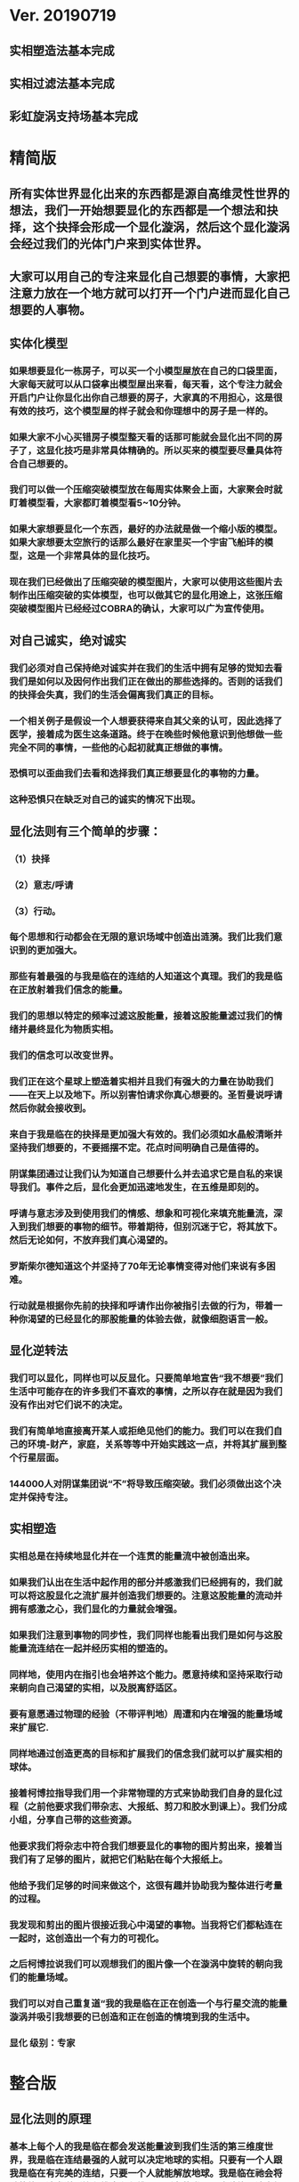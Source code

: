 * Ver. 20190719 
** 实相塑造法基本完成
** 实相过滤法基本完成
** 彩虹旋涡支持场基本完成
* 精简版
** 所有实体世界显化出来的东西都是源自高维灵性世界的想法，我们一开始想要显化的东西都是一个想法和抉择，这个抉择会形成一个显化漩涡，然后这个显化漩涡会经过我们的光体门户来到实体世界。
** 大家可以用自己的专注来显化自己想要的事情，大家把注意力放在一个地方就可以打开一个门户进而显化自己想要的人事物。
** 实体化模型
*** 如果想要显化一栋房子，可以买一个小模型屋放在自己的口袋里面，大家每天就可以从口袋拿出模型屋出来看，每天看，这个专注力就会开启门户让你显化出你自己想要的房子，大家真的不用担心，这是很有效的技巧，这个模型屋的样子就会和你理想中的房子是一样的。
*** 如果大家不小心买错房子模型整天看的话那可能就会显化出不同的房子了，这显化技巧是非常具体精确的。所以买来的模型要尽量具体符合自己想要的。
*** 我们可以做一个压缩突破模型放在每周实体聚会上面，大家聚会时就盯着模型看，大家都盯着模型看5~10分钟。
*** 如果大家想要显化一个东西，最好的办法就是做一个缩小版的模型。如果大家想要太空旅行的话那么最好在家里买一个宇宙飞船玤的模型，这是一个非常具体的显化技巧。
*** 现在我们已经做出了压缩突破的模型图片，大家可以使用这些图片去制作出压缩突破的实体模型，也可以做其它的显化用途上，这张压缩突破模型图片已经经过COBRA的确认，大家可以广为宣传使用。
** 对自己诚实，绝对诚实
*** 我们必须对自己保持绝对诚实并在我们的生活中拥有足够的觉知去看我们是如何以及因何作出我们正在做出的那些选择的。否则的话我们的抉择会失真，我们的生活会偏离我们真正的目标。
*** 一个相关例子是假设一个人想要获得来自其父亲的认可，因此选择了医学，接着成为医生这条道路。终于在晚些时候他意识到他想做一些完全不同的事情，一些他的心起初就真正想做的事情。
*** 恐惧可以歪曲我们去看和选择我们真正想要显化的事物的力量。
*** 这种恐惧只在缺乏对自己的诚实的情况下出现。
** 显化法则有三个简单的步骤：
*** （1）抉择
*** （2）意志/呼请
*** （3）行动。
*** 每个思想和行动都会在无限的意识场域中创造出涟漪。我们比我们意识到的更加强大。
*** 那些有着最强的与我是临在的连结的人知道这个真理。我们的我是临在正放射着我们信念的能量。
*** 我们的思想以特定的频率过滤这股能量，接着这股能量滤过我们的情绪并最终显化为物质实相。
*** 我们的信念可以改变世界。
*** 我们正在这个星球上塑造着实相并且我们有强大的力量在协助我们——在天上以及地下。所以别害怕请求你真心想要的。圣哲曼说呼请然后你就会接收到。
*** 来自于我是临在的抉择是更加强大有效的。我们必须如水晶般清晰并坚持我们想要的，不要摇摆不定。花点时间明确自己是值得的。
*** 阴谋集团通过让我们认为知道自己想要什么并去追求它是自私的来误导我们。事件之后，显化会更加迅速地发生，在五维是即刻的。
*** 呼请与意志涉及到使用我们的情感、想象和可视化来填充能量流，深入到我们想要的事物的细节。带着期待，但别沉迷于它，将其放下。然后无论如何，不放弃我们真心渴望的。
*** 罗斯柴尔德知道这个并坚持了70年无论事情变得对他们来说有多困难。
*** 行动就是根据你先前的抉择和呼请作出你被指引去做的行为，带着一种你渴望的已经显化的那股能量的体验去做，就像细胞语言一般。
** 显化逆转法
*** 我们可以显化，同样也可以反显化。只要简单地宣告“我不想要”我们生活中可能存在的许多我们不喜欢的事情，之所以存在就是因为我们没有作出对它们说不的决定。
*** 我们有简单地直接离开某人或拒绝见他们的能力。我们可以在我们自己的环境-财产，家庭，关系等等中开始实践这一点，并将其扩展到整个行星层面。
*** 144000人对阴谋集团说“不”将导致压缩突破。我们必须做出这个决定并保持专注。
** 实相塑造
*** 实相总是在持续地显化并在一个连贯的能量流中被创造出来。
*** 如果我们认出在生活中起作用的部分并感激我们已经拥有的，我们就可以将这股显化之流扩展并创造我们想要的。注意这股能量的流动并拥有感激之心，我们显化的力量就会增强。
*** 如果我们注意到事物的同步性，我们同样也能看出我们是如何与这股能量流连结在一起并经历实相的塑造的。
*** 同样地，使用内在指引也会培养这个能力。愿意持续和坚持采取行动来朝向自己渴望的实相，以及脱离舒适区。
*** 要有意愿通过物理的经验（不带评判地）周遭和内在增强的能量场域来扩展它.
*** 同样地通过创造更高的目标和扩展我们的信念我们就可以扩展实相的球体。
*** 接着柯博拉指导我们用一个非常物理的方式来协助我们自身的显化过程（之前他要求我们带杂志、大报纸、剪刀和胶水到课上）。我们分成小组，分享自己带的这些资源。
*** 他要求我们将杂志中符合我们想要显化的事物的图片剪出来，接着当我们有了足够的图片，就把它们粘贴在每个大报纸上。
*** 他给予我们足够的时间来做这个，这很有趣并协助我为整体进行考量的过程。
*** 我发现和剪出的图片很接近我心中渴望的事物。当我将它们都粘连在一起时，这创造出一个有力的可视化。
*** 之后柯博拉说我们可以观想我们的图片像一个在漩涡中旋转的朝向我们的能量场域。
*** 我们可以对自己重复道“我的我是临在正在创造一个与行星交流的能量漩涡并吸引我想要的已创造和正在创造的情境到我的生活中。
*** 显化 级别：专家
* 整合版
** 显化法则的原理
*** 基本上每个人的我是临在都会发送能量波到我们生活的第三维度世界，我是临在连结最强的人就可以决定地球的实相。只要有一个人跟我是临在有完美的连结，只要一个人就能解放地球。我是临在祂会将祂的能量波发送到第七维度和七维以下所有的世界，这种能量波会经过很多层的过滤来到我们的现实世界。
*** 简单说一下。我是临在会发送自己的能量波，接著我们的心智层和情绪层会把我是临在的能量波转换成一种频率，接著往下降到情绪体，接著来自情绪体的能量再次沉降进来来到我们的现实生活。我们生活周遭就像是一层层能量过滤的结果。这就是我是临在显化实相的方法。现在说些细节。
*** 每个人是无极限的，人是无极限的。宇宙中并没有什麽是自然法则规范让我们不能显化的东西，你可以显化任何的东西。科学家都说这个不可能、那个不可能，他们说自由能源不可能，他们说光速应该是宇宙最快的速度。这是因为科学家的知识和眼界被阴谋集团打压，阴谋集团用负面科技打压人类的眼界，他们想塑造一个到处都有限制和控制的世界，阴谋集团他们本身就了解显化法则，这就是他们为何如此成功地控制这个世界，
*** 我会简单的说明向大家说明显化法则。身体有肉体、情绪体、心智体，有办法让肉体、心智体、情绪体统合到一致频率，我们就一定会成功。
*** 如果精通显化法则跟显化过程，那就可以重新掌握自己的人生，就可以自由的选择人生中想要认识的人事物以及影响到地球的局势。
*** 与会者显化法则经历分享:
**** 与会者:
***** 去年我参加会议完想著如何使用显化法则，我和一位有帕金森氏症的人合作，他说他身上有重要的使命，去年九月他下定决心说，他要治疗好他的帕金森综合症。我记得COBRA说显化法则失败原因是因为我们太早放弃了，因为我们看不到未来的结果。就在九月份，他下定决心的那一刻，他的朋友打电话联络到我，他开始讲到地球解放之类的事情。
***** 今年一月我就邀请这位帕金森氏症的朋友，邀到我的地方接受疗癒，他之后就觉得身体好多了。
***** 今年四月在我们装了超光速粒子舱，他发出抉择时当时我们还没订超光速粒子舱，在今年四月他躺完之后身体有很大的改变。我就知道改变是从你下定决心那一刻开始的，虽然看不到未来，但当你下定决心时命运巨轮就开始转动了。
**** 与会者:
***** 对于显化法则我非常有体会了，我显化大大小小无数次了。我的家人，我在2016年觉醒后非常…，我家裡人对我有影响，我担心他们让我有担忧让我没办法很好做我的使命，当时跟光明势力求助，我听冥想时……事情，1..2个月后出现一位我不认识的人，帮我解决我家人问题，我现在对我家人没有后顾之忧了，所以抵抗运动招募我的话我随时都可以走。
***** 第一次听到如意宝珠时，我就非常有感觉，我自己花了些钱买如意宝珠。我的工作在大陆各地出差，我就到处埋宝珠，我的薪水是固定的，不会有额外的收入，但是我花出去的钱很容易就回来了。
***** 最重要的是我用了显化法则才来到这裡，因为扬升会议是5/12~5/13号，我的工作在三月就安排一场工作会议在5/11~5/13号，也因此我就没办法参加会议，但当时我想参加5/16号的聚会，所以我就冥想祈请让我来到台湾，然后在……号我收到通知我的工作取消了，所以我就提前来到了台湾。显化法则非常好，只要专注意念就一定会显化很快。
*** 要知道现在这个实体世界实相并不是固定不变的，我们现在实体世界看到的实相不过是能量世界发生的过程总和。地球上看到的每个人事物，都是在过去大家所有抉择的总和。
*** 现在会议场地一开始就是处于建筑师裡面的想法，一开始在设计师和建筑师脑袋裡构建出来，接著这个房子的高度跟法规都是所有人共同决定创造出来的。当这群人有最强大的愿景跟显化意念的时候，他就可以显化出他想要的事物。如果你意念比老闆强，原本的工作就可以推掉然后来这场会议。
*** 如果你想要做的事情符合圣光也符合光明势力的旨意的话那这种结果会更容易显化。我们每个想法跟意念都会在时空连续体裡产生涟漪，所以是意念塑造实相。
*** 现在要讲显化法则。现在市面上写著很多显化法则(吸引力法则)的书，但这些书是不完整的内容，所以很多人会觉得练习显化法则很挫折好像也没什麽用，因为外面坊间教导的并不完整，现在我要跟大家讲述完整的显化法则。
** 第一步：就是抉择
*** 抉择第一步是要很清楚知道自己要什麽东西
*** 所有显化事物的法则就是依循三个步骤，我会很细节的跟大家说，做些实际的练习，所以第一步是抉择，人们很容易脑袋一团乱，有著各种愿望和想法及专案想要完成。
*** 有时会听从父母的抉择去做他们想要我们做的事情以及想要我们唸的学校，之后会发现都不是我们自己真正想要的。人心很容易因为各种期望和愿望而被迷惑，所以显化法则第一步要很清楚知道自己要的是什麽，如果完全不知道自己想要的是什麽，那麽显化出来的只是一团迷惑。
*** 每天花5分钟去了解自己想要显化什麽，每天花5分钟就可以避免自己浪费人生。只要很清楚自己人生目标就能知道对于自己来说什麽才是最重要的。阴谋集团他们做的事情让我们内心天人交战，让我们不知道要做什麽，所以阴谋集团一直想让我们处于迷惘状态。
*** 有时要让自己独处，让自己能够思考我这一生想要什麽。很多心智编程会阻止人们了解自己人生的真正目标。我说一些让大家了解一下。
*** 有些心智编程会影响显化能力。第一个是了解自己人生想要什麽是很自私的想法。如果为自己追求某种东西是很不灵性的行为，有很多洗脑教条都是这样跟你讲的。我会说:你的人生想法期望和启发是来自我是临在对你呼喊的缩影。
*** 好比说现在有很强烈的指引告诉你想去南极洲，那可能是我是临在告诉你想去南极洲。这些想法背后是有原因的。如果了解显化法则的作法那就真的有办法去到南极洲，抉择就是关键。
*** 抉择并不是只要5分钟就会变的东西，显化法则要成功，前提是抉择要一直不变，只要大家很清楚自己的抉择，基本上是不会变的，可能会有些变化，但重要的大方向是不会改变的，因为你真的很清楚你要什麽，你的抉择就是反应我是临在对你的诉求。
*** 很重要的是坚持再坚持绝对不要放弃，不管是遇到了什麽阻碍，不管别人怎麽说，永远永远不要放弃。
*** 很多人会抱怨显化法则不成功是因为他们一下子就放弃了，他们可能距离成功就只有临门一脚，但却在成功前就放弃了。显化法则不光是要显化出金钱而是要显化出我是临在的神圣意志。金钱只是一个工具，而我们要用这个工具(金钱)在这世界显化出我是临在的神圣意志。
*** 参宿七的黑暗势力在5,000年前引进了金钱奴役制度到地球上，但我们还是可以将金钱转换成神圣工具完成理想的崇高目标，我们仍然可以用金钱显化我是临在的神圣意志。
*** 你的抉择就反应出来自我是临在的意志，当你完全理解自己的时候。其实认识自我很简单并不複杂，我们不要自欺欺人不要骗自己，对自己完全的诚实，如果真的很讨厌一个人就让自己承认自己讨厌那个人，这样你才有办法转换这个恨意。如果不承认自己的想法，这些情绪就会一直堆积在那边。
*** 有些人会做些错误的抉择隐藏一些事物，或者操弄某些事物或做些很奇怪的事情。有些人所做的抉择是为了得到父亲/母亲的认同，有些人并不想去唸医学院，他们只想为了得到父亲/母亲的认同而去唸了医学院，他们浪费了五年的时间学医，他可能会变成很厉害的医师，有著精湛的医术，但那个时候他就像行尸走肉一样每天工作8小时，当初只是为了完成父亲/母亲的期望。
*** 他如果懂得显化法则，他其实可以告诉自己真正的想法来得到父亲的认同，那该怎麽做?其实他会发现只需要跟父亲花几个月时间沟通他就会认同我了，这样他就可以改行去做艺术家。
*** 这是一个来自我是临在的正确抉择和其它错误愿望之间的差别，大家只要对自己诚实的话就会知道我再说什麽了。这个案例够清楚真实了。
*** 有时对自己不诚实的人会很恐惧，恐惧只会在你对自己不诚实的时候变得强大，只要很了解自己是谁就不会恐惧。阴谋集团没有能力控制你，只要对自己诚实了解自己是谁，阴谋集团就不能威胁你也不能恐吓你，因为你的我是临在凌驾所有一切。所以只要你的意志够清楚强大，将是宇宙中最强大的力量。因为你的意志显化了我是临在的神圣意志，祂会自行显化。
*** 这时候意志就反应出我是临在的神圣意志。
*** 第一步:你不会放弃，你很清楚了解自己的抉择就会反应出我是临在的神圣意志。
*** 关于第一步的抉择还要说些事情，关于抉择的事情刚刚忘了说了，抉择要尽可能的精确明确，抉择要很具体。有些人可能只想要新车，抉择要更具体一点，什麽样的具体呢?如果我要一台车，我会说:我要一台全新的捷豹跑车。车上要有GPS导航、涡轮增压还附加所有顶级配备。
*** 有些人说:我想要第一次接触、我想跟星际兄弟姊妹见面。那麽我应该要具体一点。好比说:我要昴宿星人在我家的后院降落。他们会跟我见面；邀约我进入飞船畅谈10分钟。抉择越具体、目标越明确，就不会有些模糊不清的问题。
*** 只要抓到各种精确细节就放到自己情绪和观想画面裡，不过有时会有些变化，有些细节好比那台捷豹可能是从金属色或变白色，这只是小细节还好。如果真的完全精通显化法则，可以显化到每个目标的细节。精准的程度会让人吓一下。惊叹:这根本就是我想要的东西。
*** 有了明确的画面就可以关注在那个画面，但不要变成迷恋和痴迷了。一旦很清楚显化法则，目标一定会实现。但人生一样要往前迈进，不是说要说服自己，祈请是显化法则的一部份，所以就一直的观想成天在观想，不是说这是显化法则的一部份就踟蹰不前。只要很清楚是显化的一部份，显化法则就一定会成功。把抉择愿望先放心裡然后过好每一天，
*** 抉择是我们意志我是临在的反射缩影，抉择代表我们想要显化还有我们想要创造的东西。
*** 抉择是一个基于我们自由意志我是临在的一个行动，当大家很清楚明确自己想要什麽的时候，你的抉择才会明确。一个人有时会心猿意马，决策过程当中，就是要整合不同面向的自我，将所有的面向整合为一。每个人都受到特定的编程，我们都受到编程认为我们需要或者想要什麽东西，但这些编程下的想法不代表是我们真正想要的东西。
*** 我们讲些例子:
*** 举例来说有些人本身有艺术方面的才能，觉得我未来应该要去作画。但问题来了，他的家族中祖父都是医生，所以他爸爸希望他儿子去当医生，所以当你住在这个家庭裡面，这个原本可能当艺术家的人最后却当了医生，很多人都希望子承父业，所以艺术家也会被迫去当医生，可是这个人想去当艺术家。
*** 最后你可能会去服从你父亲的建议然后去学医，可能这个人会认为这是他自己的决定，但是他内在有个声音认为这不太对劲。你可能会显化这个抉择然后你决定学医最后你变成了医生，但你不会有快乐的生活，因为这不是基于你自由意志的选择。
*** 所以自由意志的意义在于你知道你真正想要什麽，然后付出行动。你的自由意志有时是和这个社会不一致的，这就看你去如何抉择了。
*** 第一阶段攸关我们的抉择，这时可以选择随波逐流跟著控制编程走，或者基于自由意志听从高我的指引抉择，这是每一天我们要做抉择之前先做的选择。
*** 基本上这个社会的设置就是要让我们不去听从自由意志，这世界上有很多种规范来限制人类的行为和想法，怎麽穿、怎麽喝、怎麽吃，如果打破这些规则，社会大众就会对你有强烈反应，这是非常巧妙的控制，变成人们会互相控制、互相约束。
*** 所以控制矩阵不光是一小搓阴谋控制一大票人，控制矩阵也是人与人之间的互相控制。从某个层面来讲，我们这300多人之间就在互相制约著，是否符合社会的规范。我知道这个控制矩阵的结构，我可以在15秒内说一句话惹毛大家，我知道这个控制编程是如何运作的，但是我不会去这麽做。每个人都在检查身边的人是否符合这些规范，控制矩阵会让大家监视彼此，这是控制矩阵的基本结构。
*** 如果想要使用显化法则，我们首先要使用自己的自由意志，好比你一开始想要成为艺术家而不是医生，那就开始学艺术，因为学习艺术是你自由意志的缩影，让你可以过更快乐的人生。
*** 这社会其中一个控制编程就是让你认为当艺术家会饿死并且不会成功，但事实上艺术是没有限制的，现在很多艺术家日进斗金赚数十亿，因为这些艺术家他们相信这个世界是无限的，没有限制的。
*** 他们知道自由意志会打开一个无限丰盛的门户，不管这个抉择是大是小，这个抉择都是通用的。事实上显化1块钱跟显化10亿美元都是同一个原理，显化事件跟显化一杯咖啡也是同一个原理。差别在于时间，越複杂的计划越需要时间去显化。
*** 如果大家想了解自己的自由意志做出选择，一定要先对自己诚实，所以要诚实的问自己我这一生到底要什麽，所以显化法则第一步就是有明确的抉择。当你对自己100%诚实，完全不在意社会对我们的眼光看法，所谓的小我的就会消散，因为小我这东西只不过是让人们服从社会规范的概念而已。
*** 当大家对于自己完全真诚，完全了解自己真心想要什麽的时候，你的抉择和行动都会跟你的高我是一致的。执政官有非常强大的控制编程，这些控制编程让人们觉得你的想法和慾望是自私的，这是一个非常强大的控制机制，也是非常强大的控制编程。
*** 每个人的愿望跟期望甚至是慾望都是我们人生的指南，这些可以让我们更了解自己，其实我们人生中最梦幻的事情都与我们最崇高的使命是一致的，对于我们的慾望和期望，这些东西可以帮我们引导到最理想的生活。
*** 我们的期望和慾望可能跟我们周遭的大环境跟社会不太相符。这些想法和我们的慾望也代表我们有办法在控制矩阵打开一道裂缝，那个时候也代表我们可以实践自己的使命，所以显化法则第一个步骤是要先有明确的抉择。
*** 我刚刚说过，显化法则其中的最主要一个问题就是有些人太早就放弃了，实体世界并不是一个能量很流动的世界，算是一个有点僵化的世界，这就是为什麽显化要花一段时间的原因，显化法则不是一瞬间就能发生的事情，需要一些时间来显化。
*** 所以我们需要不断的反覆使用显化法则直到我们想要的东西显化的那一天。如果我们现在需要一杯咖啡只需要五分钟，显化一间新房子可能要花五年，显化出事件可能要十年，这些显化都需要花些时间来完成。
*** 如果想要显化一间新房子，但在显化过程的第三年就放弃了，那这样就是在浪费时间，如果你的显化坚持了五年，那麽你就可以换到你想要的新房子了。所以关键就是绝对绝对不要放弃，坚持再坚持。
*** 当你完全跟你的自由意志以及高我灵魂合一的时候，你等于是在改变地球控制矩阵的结构。我们是被选上的一群人，我们这群人要把新的实相带入这个地表世界，所以我们的显化过程也等于正在改变整个地球社会。
*** 我来说一个显化的例子。18世纪时罗斯柴尔德家族决定在地球创建新世界秩序，罗斯柴尔德知道这项计划必须要花200年的时间，罗斯柴尔德知道他们没办法活到计划实现的那一天，可是他们决定要用这一生实现这个计划甚至把这些计划传承给他们的儿子跟孙子。我们现在的金融系统是罗斯柴尔德家族花费250年精心打造的结果，如果我们想要创造新的金融体系就要跟罗斯柴尔德一样的投入和用心。
*** 我们不需要花250年，这一次我们可能花比较少时间，大家愿不愿意花5~10年，我们不会花费250年，我们会让它更快显化，我们不需要花费那麽多时间，你准备好用1年、5年或者20年的努力来显化它吗，是还是不是？
*** 我们的计划一定会比他们成功，我们的计划是跟神圣计划相关的，我们想要的是全世界所有人的丰盛，而不只是一小群权贵人士的丰盛。有一个非常强大的光明势力在支持我们的计划。
*** 在光之工作者的圈子裡面，要实现显化问题是人与人之间的关係。光之工作者之间经常发生衝突，光之工作者之间的衝突阻碍了正面的人际关係显化，这也是我们建立新社会的主要障碍。所以我会在今天下午讲述关于新人际关係的事情。
*** 所以显化法则就是一直重複刚刚我所说的三个显化步骤，如果大家重複使用这个显化法则的话一定会显化出来，使用这个显化法则没有限制，大家越是相信，显化成功的可能性就越大。大家不要限制自己能显化的东西，因为任何事情都是只要花时间就一定会显化。
** 第二步：就是祈请，祈请的意思就是用情绪吸引帮助显化的各种人事物。
*** 所以一旦有明确的意志就会和我是临在建立清楚的能量管道，接著就可以用情绪加速催化这股能量流，可以用观想或假装看到了要显化的目标了。也可以用情绪呼请光明势力帮助自己想显化的事物，可以呼请天使、可以呼请龙族、可以呼请抵抗运动，只要愿意呼请他们，他们就会帮忙。
*** 祈请意思就是使用我们情绪的力量，将我们想要的东西下定决心吸引到我们身边。首先要有抉择，我们要用所有热心渴望来吸引我们的抉择、我们想要的东西。我们这股强大的情绪会在身边形成强大的漩涡场，这股漩涡能量场可以把我们下决心想要的东西引到我们身边。
*** 祈请也代表可以呼请光明势力帮助我们显化，我们可以用祈请、用祷告、也可以用冥想或者观想，也可以呼请光明势力、呼请天使、呼请扬升大师们来帮助我们的显化。
*** 如果大家希望自己的显化过程更快更轻鬆的话就可以呼请圣哲曼的临在，他会支持我们的显化。
** 第三步：就是具体行动
*** 第三步:就是具体的行动。如果不拿出具体的行动，那麽什麽事情也不会发生。你可以下定一千个抉择每天祈请，但不拿出具体行动什麽也不会发生。大家应该做的是订定一个目标，朝那目标前进。
*** 好几千个网友每天看我部落格说事件还没发生，但他们什麽也没做。每天都在等金融重置，然后说他们在金融重置之后要盖一千台超光速粒子舱。如果只是些空谈没有具体行动这样什麽也不会发生。
*** 虽然金融重置还没发生，但这也是我们显化的目标之一。如果只是痴心妄想什麽都不做那就什麽也不会发生。具体行动不是说要做很辛苦的事情或勉强自己，而是顺应内在的指引；做自己该做的事情。就像是顺著指引去南极洲。所以如果要去南极洲，我应该要订机票然后打包行李或找人帮你打包行李，不一定要自己很费力的打包行李。
*** 如果目标比较大的话，好比买新房子，你可以先上网找房子。就算现在没有钱，就是要把能量场印刻在你想要的房子上面。只要你有办法得到那个体验，那个体验会印刻在DNA裡面，能量场就会整合这个体验，接著你就会陆续换房子，换到第二间、第三间，接著会把这个体验整合到内在能量场，接著就能陆续换房子换到自己理想的房子。
*** 好比说大家想要第一次接触。大家可以先去51区了解当时的场景，或可能需要去罗斯威尔待上几天。可能光看书还不够，需要现场更实际的体验。亲身体验就一个具体行动的案例。真的不需要害怕，一定要去做。
*** 很多人来自世界各地，从世界各地来到台北参加这场会议。来到这裡就是一种具体的行动，每个人都不辞辛劳来到这裡，回过头来看好像也没多难，也不是多艰钜的挑战，每个人都来到了会议现场，恭喜大家。
*** 具体行动不代表我们要拚死拚活的努力工作，我说的具体行动是一个投入热情而且按部就班的行动，只要用正确方法来做的话，具体行动上可以非常轻鬆和顺利。
*** 如果大家一直重複使用这三个显化法则三步骤，大家把显化法则当电脑程式一样按步就班反覆使用的话，我向大家保证你绝对可以显化你想要的东西。
** 显化法则关键就是不断的重複三个步骤:抉择、祈请、行动。
*** 接著好比说要一个新房子。我得决定买一个新房子，然后上网找房子把房子模样刻印在脑海裡。然后拿出具体行动；找到新工作有更好的收入。接著就是祈请光明势力来帮助自己，接著问朋友有没有适合的房子，就这样不断地重複一直重複最后换到自己理想的房子。
*** 显化法则为什麽失败?是因为太早放弃了所以失败，显化法则没办法马上实现是因为我们住在稠密的实相，所以需要时间显化。如果显化一个午餐可能要花5~10分钟，如果做一个可以用的自由能源机器可能要花5~10年，如果在三年研发期间都放弃了那就不会做出自由能源机器。如果要显化新房子，常理来看可能要花10~20年。
*** 就算懂得显化法则想要一个房子也要3、5年的时间，如果第三年就放弃了那麽一切都白费了，如果你看过很多房子但没去买，那就白做了。
** 实相塑造法
*** 有意识的专注在自己显化的事物上。专注包括看、想、听、触摸等。
*** 精确地专注可以精确地显化。
*** 可以专注在实物，也可以专注在模型。
*** 关注、感激并拓展生活中对自己有用的东西或东西有用的部分。
*** 专注在更好的人事物上面。
*** 听从内在的指引，走出舒适圈，花时间拓展眼界，才有更好的目标可以显化。
*** 克服恐惧，对干扰事物进行实相过滤法。
*** 使用实相塑造法，可以同时显化多个目标。
** 彩虹漩涡支持场
*** 我是临在会形成一个可以扩及整个地球的漩涡支持场。这个漩涡支持场可以吸引所有你要抉择要显化的人事物。
*** 在纸板上面描绘代表完美的人生的画面。可以画画把你要的完美人生画在上面，也可以把杂志上代表完美人生的照片剪下来贴上去。把觉得漂亮美好的图都剪下来，我们要用这个心灵地图和漩涡加持场加速显化你的完美人生。
*** 冥想、观想或者睁眼想象，身边有个水平的彩虹漩涡。彩虹漩涡将你心灵地图上面的人事物吸进你的生活；吸进你的身体。彩虹漩涡的旋转方向没关係，逆时针或者顺时针都可以，将心灵地图上面的人事物吸引到你的生活裡面。
** 实相过滤法
*** 显化逆转法就是一个抉择：不论在任何场合，你再也不会接受某一类人事物出现在你的人生中。
*** 强调“拒绝”，而不是专注在需要被否定的事物上。
*** 显化逆转法也需要点时间，对每一个错误的人事物说”不”和”拒绝”都是一小步的胜利。
*** 可以逆转过去显化的东西。先从小事情开始逆转，生活周遭的环境开始过滤我们想要发生的实相。
** 开放提问:
*** 与会者：我们要如何用这个方法显化事件?
*** COBRA：用这个方法显化事件时，要说感谢已经发生的事情，用这些基础往事件迈进。好比说大揭露还没发生，我们感谢现在已经有的努力，感谢已经发生的委婉揭露，让我们朝大揭露迈进。
*** 现在网路上出现了部份小揭露的文章，虽然不是阴谋集团全部被逮捕但已经有些被逮捕了，虽然新金融系统还没上线但我们朝这个方向迈进了，上海黄金交易所是一个例子，中国有自己的交易平台。只要知道这些进展就可以有意识朝更好的方向发展。
*** 与会者：有关于佈施福报和显化法则的关係，我们常说要有佈施，才能够有福报让自己生活更好?
*** COBRA：如果是把自己能量投注在地球解放事物上对自己也会有帮助的。如果正确的佈施就会把自己能量流分在有意义的地方上面。
*** 与会者：感恩是不是实相塑造法的一部份?
*** COBRA：感谢是有意识的了解现况知道现在的情形，但不是像新时代运动一样感谢负面的人事物。我们要感谢宇宙中显化给我们的恩典和人事物，但请不要感谢负面的人事物。
*** 与会者：假设事件后有物质产生舱要显化什麽物质都有，我们是不是还要感谢，用实相塑造法来显化自己想要的东西?
*** COBRA：物质产生舱和塑造法原理很像的，可以透过一步一步进阶。
*** 与会者：我是临在是在哪个维度时空?
*** COBRA：我是临在无所不在，我是临在是超越所有维度的存在并不侷限在特定维度，我是临在和神圣本源是连接的。
*** 与会者：刚刚提到统合能量场加速显化，那探测术是不是也可以加速显化?
*** COBRA：没有。现在说的是自然法则而不是一种操纵能量的技术。
*** 与会者：我知道很多人都在想办法显化金融重置，那为什麽都还没发生?
*** COBRA：很多人在显化重置但都是在做白日梦，都在痴心幻想完全没有具体的行动。有些是基于错误抉择错误决定才想让重置发生，好比说有些人是想去买伊拉克第纳尔、辛巴威币想趁金融重置后套利赚大钱。
*** 新金融系统不光是调整货币汇率，新金融系统是要全新打造全新的系统，很多人想要金融重置的都在做白日梦，就算有具体行动正在进行金融重置的人也需要花些时间，罗斯柴尔德花了250年打造现在的金融系统，我们想花10年左右做新金融系统，我们不需要花250年，我们过去花了10年，现在再花些时间就能看到成果了。
*** 与会者：我们认为成功必须经过努力和受苦这个信念对显化是否有牴触或者不正确的?
*** COBRA：受苦或牺牲才得到成功的概念是执政官创造的编程，他们就是要製造更多的苦难，所以他们就创造一个信仰系统说受苦受难是一种美德，显化和受苦受折磨一点关係都没有，那些事情没有任何崇高的目的。
*** 拜託不要再说地球是学校了，也不要花钱当卡奴。如果地球真是所学校，那麽有谁会想来这裡唸??
*** 与会者：我可不可以透过设定心智让我自己随时和我是临在合一而不透过冥想?
*** COBRA：最好不要靠设定，用简单的冥想和我是临在连结。
*** 与会者：关于中国金融系统。如果不在矩阵裡生活不去贷款当奴隶不给自己更多经济压力，显化是否会更快一些，如果不去因为买房子而贷款去做更多有助于光的事情。
*** COBRA：是的，非常好。
*** 与会者：我最近透过显化法则显化出我的目标，但这个目标引起家人不谅解，该怎麽办?
*** COBRA：我忘了解释这个。我要说你的自由意志就是你的自由意志。不是每个人会同意你的自由意志，你可以决定什麽对你比较重要，很多人不认同我在做的事情，但我来自我是临在崇高目标对我来说比较重要。你的家人不认同你显化的东西但那就是你真正想要的。如果你家人真的爱你，那麽总有一天他会谅解你。如果他们不爱你，他们就根本不会在乎。你的人生自己好好过。
*** 与会者：直觉算不算是一种内在指引?
*** COBRA：是。不一定全部是。真正的直觉就是。
*** 与会者：罗斯柴尔德他们跟我是临在连结应该很弱怎麽还可以显化这麽多东西?
*** COBRA：答案会让你吓一跳，罗斯柴尔德跟他们我是临在的连结也很强。他们是非常进化的一群人，他们跟内在有非常强的连结但他们的意识被植入物扭曲的非常严重。他们对世界的认知变得非常扭曲。罗斯柴尔德家族能使用内在指引，但会使用在做坏的事情，有些人精神力非常强，但却会用自由意志做些坏事，这种问题在地球上特别严重，因为主要异常就聚集在地球。
*** 罗斯柴尔德非常了解显化法则，问题是他们误用这些知识。我们自由意志比较强而且我们方向是正确的，这就是为什麽我们不需要再花250年显化一个新的金融系统。
*** 与会者：去医院做志工算不算是一种内在指引?
*** COBRA：当志工得到启发那对你是好的，如果去那当志工获得启发就是自己的内在指引，那就是好的。
*** 与会者：我自己用显化法则想要同时显化六个东西会不会有影响，显化力量会不会变弱?
*** COBRA：你要同时显化多少都可以，没有影响。我个人目前在显化四百个专案。
*** 与会者：如果说我想要的东西有符合我的灵魂内在指引会不会比较快呢?
*** COBRA：是的，会比较快一点。
*** 与会者：我想请问高维世界存有为什麽能马上显化东西?
*** COBRA：高维存有不会内在天人交战。他们很清楚自己要什麽，他们心智体、肉体、情绪体是统合的，所以可以马上显化他们想要的。
*** 与会者：我是一个两个小孩的妈，我的显化可以包含我两个小孩吗?
*** COBRA：我讲的显化技巧都是为你个人使用的。你有你的自由意志，不管你小孩几岁也拥有自由意志。有时父母也会忘记自己小孩有自由意志，养育小孩是一回事，但要强加自由意志在别人身上是另一回事。自己的目标可以包括让自己的小孩可以有幸福快乐的生活，但不要显化我小孩明天要穿这个衣服、明天去学什麽。如果小孩喜欢听重金属音乐那就让他听吧，就算他不喜欢听巴哈古典音乐那也没有关係的。
*** 与会者：假设小我说我要买丰田汽车，但是高我却希望给我宾士。请问小我的抉择对高我来说是不是一种限制?
*** COBRA：我来解释一下。如果真的很明确了解自己要什麽，不管自己有多少钱一定要这台车，因为你的抉择会吸引到可以帮助你显化宾士的人事物，并不是每个人都要路上开著双B。有些人就是喜欢开丰田的车。你要对自己诚实要很清楚自己要什麽，自己要丰田还是宾士，要知道自己到底想要什麽。
*** 要稍微想一下可能要改变自己做事方法和自己看待价值观的方式。
*** 与会者：如果我真的想要显化金钱，该怎麽做?
*** COBRA：这个抉择太模糊。我应该要想:我该显化多少钱?钱怎麽来?好比说我想要银行有10亿。自己要想银行帐户或手上现金有多少钱，一旦有清楚的抉择就可以开始显化。
*** 显化金钱并不是属于我是临在的本意。我是临在会帮助你显化金钱，让你想做的事情。如果今天钱没有购买力，那它只是一张普通的纸而已。钱只是一个代表性的交易工具。重要的是你想要新车子、新房子或更好的人生。
*** 如果目的是要钱和房子车子及更好的人生，那钱就会被吸引过来，所以比较重要还是你要钱来做什麽。好比你要一台新车，那麽买车的钱就会过来了。
*** 与会者：假设两群人精通显化法则，但双方显化方向完全相反，那会发生什麽事情?
*** COBRA：这是目前现在的状态，也就是光明势力和黑暗势力非常精通显化法则。大家想像地球上有两家公司。一家是罗斯柴尔德公司，另一家为圣哲曼公司。
*** 与会者：显化事件的人和不相信事件的人在事件之后会有不同的实相，这是不是真的?
*** COBRA：不会。事件是每个人都会经历和面对的事情，不管你相不相信。
*** 与会者：抵抗运动为什麽要叫抵抗运动?
*** COBRA：抵抗运动这个团体的名称在压缩突破发生之前都还算是合适的，抵抗运动在压缩突破完成之后就会融入银河联盟。目前抵抗运动的功能就是加速事件，因为他们在负责抵抗阴谋集团的活动我们才能活到现在，也包括我，要不然我今天也不会坐在这裡了。
*** 与会者：如何使用转化的门户在自己的显化逆转法?
*** COBRA：刚刚讲到转化点是个门户，让显化的东西逆转，一个东西就不再显化了。人要观注想显化的实相而不是看想要的。一个坚定的抉择可以让这件事情不会发生了。下定决心决定你想要什麽，哪个事情不要发生。像是下定决心不要再等迟到的人，我不会关注对方迟到的实相，而是关注自己的部份，所以我只等15分钟就离开了。
*** 今天下午有很多事情要做，会非常的紧凑。
*** 大家都到了吗，今天来到第二阶段，今天要专注于创造新的世界，今天早上讲了如何使用显化法则，现在就要用这样的知识来显化新的世界。
*** 现在开放问答时间
*** 与会者：地球从第三维度转到第五维度的部份，这个人的频率比较高的话有没有可能在三维实相中存在于第五维度的状态，像是扬升生活中?
*** COBRA：当你有办法达到第五维度意识后就不需要生活在三维世界裡，那时你的身体就不再只是身体而是个投影，但仍然会有个肉体，不过那是第五维度意识的投射。
*** 与会者：我们华人的EVENT中文翻译裡直接翻译叫做事件，华人99%描述黑暗事物，这个对于让我们分享事件的动作不太方便，社会大众听到会关闭他的心门，建议能够选一个更好听的中文名字，能方便分享，让普罗大众散佈这个好消息出去，是否支持这个改变?
*** COBRA：我不懂中文我没辙，不好意思。
*** 与会者：光明势力有没有新的进展关于香港的，之前的都属于全世界很久没听过香港，之前听过香港说正面势力黄金这边之后就没有了。
*** COBRA：几个礼拜之后会公开。
*** 与会者：Cobra曾说过台湾是转变的中心，我们承办六次会议，为什麽当初会选择来到台湾，台湾有什麽特别原因让我们投生在这裡?
*** COBRA：过去有一个很强大的灵魂团体一起旅行。这个灵魂团体和正面龙族有很强的连结。他们当时决定在这一世投生在台湾。
*** 与会者：如意宝珠能加速显化的原理是什麽?
*** COBRA：如意宝珠用途并不完全是加速显化，而是可以传导事件的压缩突破能量。如意宝珠之所以可以加速显化，是因为它强化了配戴者与自身我是临在的连结，因而可以更容易显化你要的东西。
*** 与会者：分享对于昴宿星创造者的概念?
*** COBRA：他们心目中的创造者就是合一，就是神圣本源”绝对”。
*** 与会者:我现在跟一些具有合一意识的伙伴显化一个大团结不再有分裂跟纷争，我们也试著沟通跟努力，最近会做很多动作让我们在华人社区有更多团结，最近燕妮尝试用扭曲扬升会议、扭曲抵抗运动招募内容，遇到一些比较棘手的问题，也跟一些群组不要有衝突，Cobra你是否有解决这个问题的更好的方式？
*** Cobra:我不对她发表任何评论。下午时我会讲更多关于新社区的内容。这应该是这些衝突的解决方法。
*** 与会者:每个人都有自由意志，我想显化的事情跟对方想显化的东西产生衝突该怎麽办?
*** COBRA:如果你的抉择符合你的高我旨意就会显化，其他人的自由意志也不得不跟著最高实相去调整，符合更崇高的实相的抉择会被显化出来，基本上这就是我们的社会演变和进化的过程。
*** 与会者:我们在新时代运动观念裡认为人跟人的互动是基于频率，面对生活中负面的人事物，这些是不是自己内在投射而显化发生的实相?
*** COBRA:基本上我们内在的弱点都是外在干扰对你的攻击点，我们应该要做的就是对这些外在的干扰说「不」，我会在下午实相过滤说明更清楚一些，感谢大家。
** 圣哲曼黄金漩涡
*** 在此共同呼请圣哲曼大师的临在。我们要将圣哲曼的黄金乙太能量漩涡锚定在这，等等观想黄金色乙太能量漩涡不断向外扩展，实现我们最崇高的使命，实现我们在场每个人的崇高使命。
*** 大家将贵金属摆在桌上以顺时针排列，走路的时候观想彩虹漩涡，吸引更多的丰盛，边走边观想吸引更多的丰盛，中间围成一个圆圈，绕著圣坛围著几个圈。
*** 现在观想圣坛出现一个彩虹漩涡。现在观想这个圣坛就是一个我们刚刚做的心灵地图。观想彩虹漩涡圣坛上的黄金和白银吸进地球的能量场；为全人类带来很多黄金白银，带来很多财富自由。
*** 观想彩虹漩涡让全地球人类带来丰盛，这是圣哲曼大师的伟大计划也是我们正在做的计划。
*** 现在桌子是我们的能量锚定点，可以为我们带来全部的丰盛。大家可以带回去早上带来的黄金白银当作是自己的钱母随身携带，它可以帮助加速我们的丰盛，这就是我们的钱母，一切如是如所祈愿，阿门。
*** 闭上眼观想彩虹漩涡帮助我们完成崇高的使命。等一下从外圈开始拿回自己的金币和银币，按照顺序拿回自己的金币和银币。
*** 继续回来排一个圆，现在大家手上拿著钱母，大家可以在未来使用钱母，可以让我们财富倍增，如果带银币未来可以带来很多银币。我们做钱母仪式很成功。
*** Jedi:我们在2014年7月Cobra教我们财富丰盛仪式，那时团队只有两个超光速粒子舱，现在已经有9个了，当时只有三个疗癒中心，现在有8个了。还有很多人在这个仪式过程中得到非常好的显化，生意变好或者财富变多了。
*** 本来是去上班后来自己做生意就非常成功的，本来我在那时财务上是很紧的，现在已经变得更加轻鬆可以完成更多的工作。谢谢圣哲曼大师。
*** 只要大家呼请圣哲曼大师，圣哲曼大师就会与你同在，现在帮圣哲曼大师的锚定，大家喜欢和金和银一起工作，它会为你和周遭亲朋好友带来丰盛。
** 丰盛冥想:
*** 将金黄闪耀的光吸进自己的身体
*** 将金黄闪耀的光发送到四面八方
*** 保持几分钟时间
*** 深呼吸将身体充满更多金黄闪耀的光
*** 这道金黄闪耀的光渗透到身体裡所有细胞，充满我们能量场
*** 观想自己化为一道金黄闪耀的光柱
*** 在此呼请圣哲曼大师的临在
*** 帮助大家显化个人、亲朋好友、以及好人的丰盛
*** 观想心轮发出金黄闪耀的漩涡、漩涡不断扩展
*** 观想金黄闪耀的漩涡吸引丰盛、吸引了黄金跟金钱还有房地产还有美好的车子还有最理想的人生
*** 观想一切美好的事物来到自己的人生
*** 花一段时间观想金黄闪耀的漩涡吸引一切美好的人事物
*** 观想圣哲曼大师放了一枚大金币在我们手上
*** 感受大金币的重量跟手感，感觉自己手指上的大金币，这是大家的钱母
*** 大家感觉一下手上的这一枚钱母
*** 从现在起可以把这个钱母放在口袋裡随身携带
*** 如果大家还没有钱母，那麽现在下定决心去买一枚金币/银币然后把这枚钱母放在口袋裡，这枚钱母从现在开始会替我们显化丰盛，圣哲曼大师会加持并且祝福你的决定，他会从现在开始帮助你显化丰盛。
*** 感觉所有的金光都停留在这个当下，感觉自己已经下定决心要买一枚钱母(金币/银币)。感觉手上的这一枚金币，现在慢慢的开始将意识带回自己身体。
